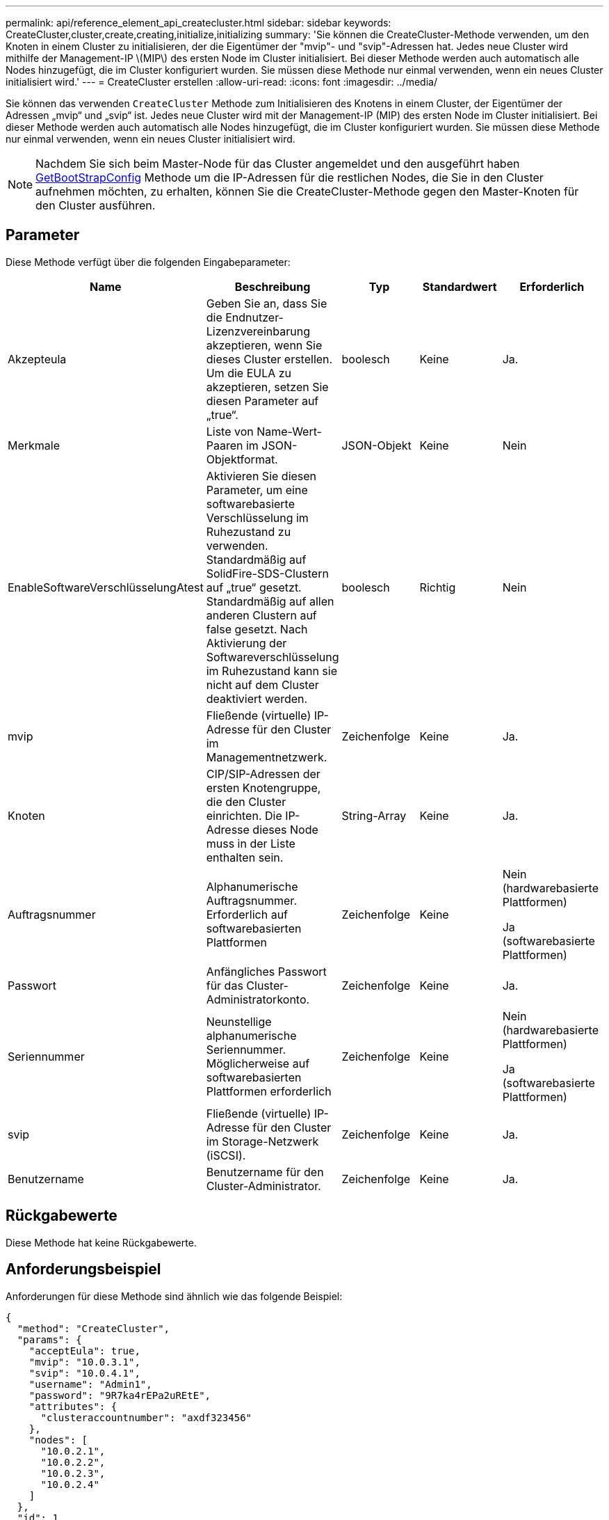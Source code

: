 ---
permalink: api/reference_element_api_createcluster.html 
sidebar: sidebar 
keywords: CreateCluster,cluster,create,creating,initialize,initializing 
summary: 'Sie können die CreateCluster-Methode verwenden, um den Knoten in einem Cluster zu initialisieren, der die Eigentümer der "mvip"- und "svip"-Adressen hat. Jedes neue Cluster wird mithilfe der Management-IP \(MIP\) des ersten Node im Cluster initialisiert. Bei dieser Methode werden auch automatisch alle Nodes hinzugefügt, die im Cluster konfiguriert wurden. Sie müssen diese Methode nur einmal verwenden, wenn ein neues Cluster initialisiert wird.' 
---
= CreateCluster erstellen
:allow-uri-read: 
:icons: font
:imagesdir: ../media/


[role="lead"]
Sie können das verwenden `CreateCluster` Methode zum Initialisieren des Knotens in einem Cluster, der Eigentümer der Adressen „mvip“ und „svip“ ist. Jedes neue Cluster wird mit der Management-IP (MIP) des ersten Node im Cluster initialisiert. Bei dieser Methode werden auch automatisch alle Nodes hinzugefügt, die im Cluster konfiguriert wurden. Sie müssen diese Methode nur einmal verwenden, wenn ein neues Cluster initialisiert wird.


NOTE: Nachdem Sie sich beim Master-Node für das Cluster angemeldet und den ausgeführt haben xref:reference_element_api_getbootstrapconfig.adoc[GetBootStrapConfig] Methode um die IP-Adressen für die restlichen Nodes, die Sie in den Cluster aufnehmen möchten, zu erhalten, können Sie die CreateCluster-Methode gegen den Master-Knoten für den Cluster ausführen.



== Parameter

Diese Methode verfügt über die folgenden Eingabeparameter:

|===
| Name | Beschreibung | Typ | Standardwert | Erforderlich 


 a| 
Akzepteula
 a| 
Geben Sie an, dass Sie die Endnutzer-Lizenzvereinbarung akzeptieren, wenn Sie dieses Cluster erstellen. Um die EULA zu akzeptieren, setzen Sie diesen Parameter auf „true“.
 a| 
boolesch
 a| 
Keine
 a| 
Ja.



 a| 
Merkmale
 a| 
Liste von Name-Wert-Paaren im JSON-Objektformat.
 a| 
JSON-Objekt
 a| 
Keine
 a| 
Nein



 a| 
EnableSoftwareVerschlüsselungAtest
 a| 
Aktivieren Sie diesen Parameter, um eine softwarebasierte Verschlüsselung im Ruhezustand zu verwenden. Standardmäßig auf SolidFire-SDS-Clustern auf „true“ gesetzt. Standardmäßig auf allen anderen Clustern auf false gesetzt. Nach Aktivierung der Softwareverschlüsselung im Ruhezustand kann sie nicht auf dem Cluster deaktiviert werden.
 a| 
boolesch
 a| 
Richtig
 a| 
Nein



 a| 
mvip
 a| 
Fließende (virtuelle) IP-Adresse für den Cluster im Managementnetzwerk.
 a| 
Zeichenfolge
 a| 
Keine
 a| 
Ja.



 a| 
Knoten
 a| 
CIP/SIP-Adressen der ersten Knotengruppe, die den Cluster einrichten. Die IP-Adresse dieses Node muss in der Liste enthalten sein.
 a| 
String-Array
 a| 
Keine
 a| 
Ja.



 a| 
Auftragsnummer
 a| 
Alphanumerische Auftragsnummer. Erforderlich auf softwarebasierten Plattformen
 a| 
Zeichenfolge
 a| 
Keine
 a| 
Nein (hardwarebasierte Plattformen)

Ja (softwarebasierte Plattformen)



 a| 
Passwort
 a| 
Anfängliches Passwort für das Cluster-Administratorkonto.
 a| 
Zeichenfolge
 a| 
Keine
 a| 
Ja.



 a| 
Seriennummer
 a| 
Neunstellige alphanumerische Seriennummer. Möglicherweise auf softwarebasierten Plattformen erforderlich
 a| 
Zeichenfolge
 a| 
Keine
 a| 
Nein (hardwarebasierte Plattformen)

Ja (softwarebasierte Plattformen)



 a| 
svip
 a| 
Fließende (virtuelle) IP-Adresse für den Cluster im Storage-Netzwerk (iSCSI).
 a| 
Zeichenfolge
 a| 
Keine
 a| 
Ja.



 a| 
Benutzername
 a| 
Benutzername für den Cluster-Administrator.
 a| 
Zeichenfolge
 a| 
Keine
 a| 
Ja.

|===


== Rückgabewerte

Diese Methode hat keine Rückgabewerte.



== Anforderungsbeispiel

Anforderungen für diese Methode sind ähnlich wie das folgende Beispiel:

[listing]
----
{
  "method": "CreateCluster",
  "params": {
    "acceptEula": true,
    "mvip": "10.0.3.1",
    "svip": "10.0.4.1",
    "username": "Admin1",
    "password": "9R7ka4rEPa2uREtE",
    "attributes": {
      "clusteraccountnumber": "axdf323456"
    },
    "nodes": [
      "10.0.2.1",
      "10.0.2.2",
      "10.0.2.3",
      "10.0.2.4"
    ]
  },
  "id": 1
}
----


== Antwortbeispiel

Diese Methode gibt eine Antwort zurück, die dem folgenden Beispiel ähnelt:

[listing]
----
{
"id" : 1,
"result" : {}
}
----


== Neu seit Version

9.6

[discrete]
== Weitere Informationen

* link:reference_element_api_getbootstrapconfig.html["GetBootstrapConfig"]
* https://www.netapp.com/data-storage/solidfire/documentation/["Ressourcen-Seite zu NetApp SolidFire"^]
* https://docs.netapp.com/sfe-122/topic/com.netapp.ndc.sfe-vers/GUID-B1944B0E-B335-4E0B-B9F1-E960BF32AE56.html["Dokumentation für frühere Versionen von NetApp SolidFire und Element Produkten"^]

